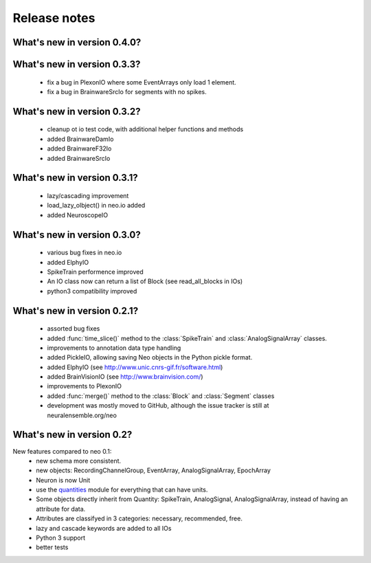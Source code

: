*************
Release notes
*************


What's new in version 0.4.0?
----------------------------


What's new in version 0.3.3?
----------------------------

  * fix a bug in PlexonIO where some EventArrays only load 1 element.
  * fix a bug in BrainwareSrcIo for segments with no spikes.


What's new in version 0.3.2?
----------------------------

  * cleanup ot io test code, with additional helper functions and methods
  * added BrainwareDamIo
  * added BrainwareF32Io
  * added BrainwareSrcIo


What's new in version 0.3.1?
----------------------------

  * lazy/cascading improvement
  * load_lazy_olbject() in neo.io added
  * added NeuroscopeIO


What's new in version 0.3.0?
----------------------------

  * various bug fixes in neo.io
  * added ElphyIO
  * SpikeTrain performence improved
  * An IO class now can return a list of Block (see read_all_blocks in IOs)
  * python3 compatibility improved


What's new in version 0.2.1?
----------------------------

 * assorted bug fixes
 * added :func:`time_slice()` method to the :class:`SpikeTrain` and :class:`AnalogSignalArray` classes.
 * improvements to annotation data type handling
 * added PickleIO, allowing saving Neo objects in the Python pickle format.
 * added ElphyIO (see http://www.unic.cnrs-gif.fr/software.html)
 * added BrainVisionIO (see http://www.brainvision.com/)
 * improvements to PlexonIO
 * added :func:`merge()` method to the :class:`Block` and :class:`Segment` classes
 * development was mostly moved to GitHub, although the issue tracker is still at neuralensemble.org/neo


What's new in version 0.2?
--------------------------

New features compared to neo 0.1:
 * new schema more consistent.
 * new objects: RecordingChannelGroup, EventArray, AnalogSignalArray, EpochArray
 * Neuron is now Unit
 * use the quantities_ module for everything that can have units.
 * Some objects directly inherit from Quantity: SpikeTrain, AnalogSignal, AnalogSignalArray, instead of having an attribute for data.
 * Attributes are classifyed in 3 categories: necessary, recommended, free.
 * lazy and cascade keywords are added to all IOs
 * Python 3 support
 * better tests



.. _quantities: http://pypi.python.org/pypi/quantities
